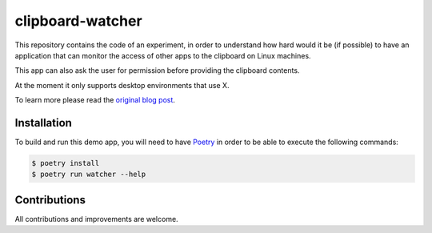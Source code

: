 clipboard-watcher
=================

This repository contains the code of an experiment, in order to understand
how hard would it be (if possible) to have an application that can monitor
the access of other apps to the clipboard on Linux machines.

This app can also ask the user for permission before providing the clipboard
contents.

At the moment it only supports desktop environments that use X.

To learn more please read the
`original blog post <https://blog.ovalerio.net/archives/2346>`_.

Installation
------------

To build and run this demo app, you will need to have `Poetry <http://www.python.org/>`_ in order to be
able to execute the following commands:

.. code-block::

    $ poetry install
    $ poetry run watcher --help

Contributions
-------------

All contributions and improvements are welcome.